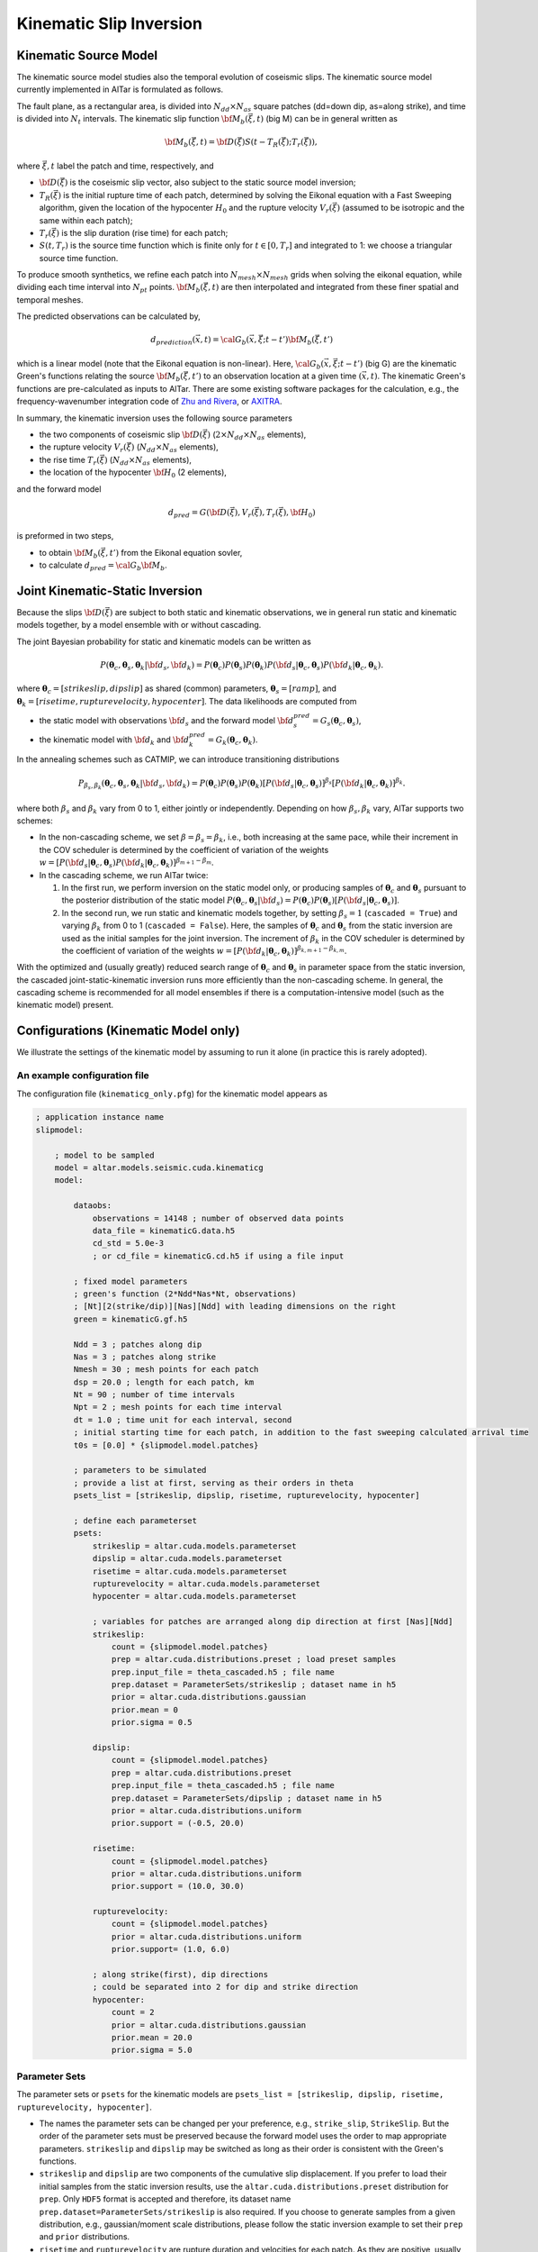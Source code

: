 
.. _Kinematic Inversion:

Kinematic Slip Inversion
=========================

Kinematic Source Model
-----------------------

The kinematic source model studies also the temporal evolution of coseismic slips. The kinematic source model currently implemented in AlTar is formulated as follows.

The fault plane, as a rectangular area, is divided into :math:`N_{dd} \times N_{as}` square patches (dd=down dip, as=along strike), and time is divided into :math:`N_t` intervals. The kinematic slip function :math:`{\bf M}_b({\vec \xi}, t)` (big M) can be in general written as

.. math::

    {\bf M}_b({\vec \xi}, t) = {\bf D}({\vec \xi}) S(t-T_R({\vec \xi}); T_r({\vec \xi})),

where :math:`{\vec \xi}, t` label the patch and time, respectively, and

* :math:`{\bf D}({\vec \xi})` is the coseismic slip vector, also subject to the static source model inversion;
* :math:`T_R({\vec \xi})` is the initial rupture time of each patch, determined by solving the Eikonal equation with a Fast Sweeping algorithm, given the location of the hypocenter :math:`H_0` and the rupture velocity :math:`V_r({\vec \xi})` (assumed to be isotropic and the same within each patch);
* :math:`T_r({\vec \xi})` is the slip duration (rise time) for each patch;
* :math:`S(t, T_r)` is the source time function which is finite only for :math:`t \in [0, T_r]` and integrated to 1: we choose a triangular source time function.

To produce smooth synthetics, we refine each patch into :math:`N_{mesh} \times N_{mesh}` grids when solving the eikonal equation, while dividing each time interval into :math:`N_{pt}` points. :math:`{\bf M}_b({\vec \xi}, t)` are then interpolated and integrated from these finer spatial and temporal meshes.

The predicted observations can be calculated by,

.. math::

    d_{prediction} ({\vec x}, t) = {\cal G}_b({\vec x}, {\vec \xi}; t-t') {\bf M}_b({\vec \xi}, t')

which is a linear model (note that the Eikonal equation is non-linear). Here, :math:`{\cal G}_b({\vec x}, {\vec \xi}; t-t')` (big G) are the kinematic Green's functions relating the source :math:`{\bf M}_b({\vec \xi}, t')` to an observation location at a given time :math:`({\vec x}, t)`. The kinematic Green's functions are pre-calculated as inputs to AlTar. There are some existing software packages for the calculation, e.g., the frequency-wavenumber integration code of `Zhu and Rivera <https://doi.org/10.1046/j.1365-246X.2002.01610.x>`__, or `AXITRA <https://github.com/coutanto/axitra>`__.

In summary, the kinematic inversion uses the following source parameters

- the two components of coseismic slip :math:`{\bf D}({\vec \xi})` (:math:`2\times N_{dd} \times N_{as}` elements),
- the rupture velocity  :math:`V_r({\vec \xi})` (:math:`N_{dd} \times N_{as}` elements),
- the rise time :math:`T_r({\vec \xi})` (:math:`N_{dd} \times N_{as}` elements),
- the location of the hypocenter :math:`{\bf H}_0` (2 elements),

and the forward model

.. math::

    d_{pred} = G( {\bf D}({\vec \xi}), V_r({\vec \xi}),  T_r({\vec \xi}), {\bf H}_0)

is preformed in two steps,

- to obtain :math:`{\bf M}_b({\vec \xi}, t')` from the Eikonal equation sovler,
- to calculate :math:`d_{pred} = {\cal G}_b {\bf M}_b`.


Joint Kinematic-Static Inversion
---------------------------------

Because the slips :math:`{\bf D}({\vec \xi})` are subject to both static and kinematic observations, we in general run static and kinematic models together, by a model ensemble with or without cascading.

The joint Bayesian probability for static and kinematic models can be written as

.. math::

    P({\boldsymbol \theta}_c, {\boldsymbol \theta}_s, {\boldsymbol \theta}_k | {\bf d}_s, {\bf d}_k) = P({\boldsymbol \theta}_c)P({\boldsymbol \theta}_s)P({\boldsymbol \theta}_k) P({\bf d}_s| {\boldsymbol \theta}_c, {\boldsymbol \theta}_s) P({\bf d}_k| {\boldsymbol \theta}_c, {\boldsymbol \theta}_k).

where :math:`{\boldsymbol \theta}_c = [strikeslip, dipslip]` as shared (common) parameters, :math:`{\boldsymbol \theta}_s = [ramp]`, and :math:`{\boldsymbol \theta}_k = [risetime, rupturevelocity, hypocenter]`. The data likelihoods are computed from

* the static model with observations :math:`{\bf d}_s` and the forward model :math:`{\bf d}_s^{pred} = G_s({\boldsymbol \theta}_c, {\boldsymbol \theta}_s)`,
* the kinematic model with :math:`{\bf d}_k` and :math:`{\bf d}_k^{pred} = G_k({\boldsymbol \theta}_c, {\boldsymbol \theta}_k)`.

In the annealing schemes such as CATMIP, we can introduce transitioning distributions

.. math::

    P_{\beta_s, \beta_k} ({\boldsymbol \theta}_c, {\boldsymbol \theta}_s, {\boldsymbol \theta}_k | {\bf d}_s, {\bf d}_k) = P({\boldsymbol \theta}_c)P({\boldsymbol \theta}_s)P({\boldsymbol \theta}_k) [P({\bf d}_s| {\boldsymbol \theta}_c, {\boldsymbol \theta}_s)]^{\beta_s} [P({\bf d}_k| {\boldsymbol \theta}_c, {\boldsymbol \theta}_k)]^{\beta_k}.

where both :math:`\beta_s` and :math:`\beta_k` vary from 0 to 1, either jointly or independently. Depending on how :math:`\beta_s, \beta_k` vary, AlTar supports two schemes:

* In the non-cascading scheme, we set :math:`\beta=\beta_s=\beta_k`, i.e., both increasing at the same pace, while their increment in the COV scheduler is determined by the coefficient of variation of the weights :math:`w = [P({\bf d}_s| {\boldsymbol \theta}_c, {\boldsymbol \theta}_s) P({\bf d}_k| {\boldsymbol \theta}_c, {\boldsymbol \theta}_k)]^{\beta_{m+1}-\beta_m}`.

* In the cascading scheme, we run AlTar twice:

  1.  In the first run, we perform inversion on the static model only, or producing samples of :math:`{\boldsymbol \theta}_c` and :math:`{\boldsymbol \theta}_s` pursuant to the posterior distribution of the static model :math:`P({\boldsymbol \theta}_c, {\boldsymbol \theta}_s | {\bf d}_s) = P({\boldsymbol \theta}_c)P({\boldsymbol \theta}_s) [P({\bf d}_s| {\boldsymbol \theta}_c, {\boldsymbol \theta}_s)]`.

  2. In the second run, we run static and kinematic models together, by setting :math:`\beta_s=1` (``cascaded = True``) and varying :math:`\beta_k` from 0 to 1 (``cascaded = False``). Here, the samples of :math:`{\boldsymbol \theta}_c` and :math:`{\boldsymbol \theta}_s` from the static inversion are used as the initial samples for the joint inversion. The increment of :math:`\beta_k` in the COV scheduler is determined by the coefficient of variation of the weights :math:`w = [P({\bf d}_k| {\boldsymbol \theta}_c, {\boldsymbol \theta}_k)]^{\beta_{k,m+1}-\beta_{k,m}}`.

With the optimized and (usually greatly) reduced search range of :math:`{\boldsymbol \theta}_c` and :math:`{\boldsymbol \theta}_s` in parameter space from the static inversion, the cascaded joint-static-kinematic inversion runs more efficiently than the non-cascading scheme. In general, the cascading scheme is recommended for all model ensembles if there is a computation-intensive model (such as the kinematic model) present.

Configurations (Kinematic Model only)
-------------------------------------

We illustrate the settings of the kinematic model by assuming to run it alone (in practice this is rarely adopted).

An example configuration file
~~~~~~~~~~~~~~~~~~~~~~~~~~~~~

The configuration file (``kinematicg_only.pfg``) for the kinematic model appears as

.. code-block:: none

    ; application instance name
    slipmodel:

        ; model to be sampled
        model = altar.models.seismic.cuda.kinematicg
        model:

            dataobs:
                observations = 14148 ; number of observed data points
                data_file = kinematicG.data.h5
                cd_std = 5.0e-3
                ; or cd_file = kinematicG.cd.h5 if using a file input

            ; fixed model parameters
            ; green's function (2*Ndd*Nas*Nt, observations)
            ; [Nt][2(strike/dip)][Nas][Ndd] with leading dimensions on the right
            green = kinematicG.gf.h5

            Ndd = 3 ; patches along dip
            Nas = 3 ; patches along strike
            Nmesh = 30 ; mesh points for each patch
            dsp = 20.0 ; length for each patch, km
            Nt = 90 ; number of time intervals
            Npt = 2 ; mesh points for each time interval
            dt = 1.0 ; time unit for each interval, second
            ; initial starting time for each patch, in addition to the fast sweeping calculated arrival time
            t0s = [0.0] * {slipmodel.model.patches}

            ; parameters to be simulated
            ; provide a list at first, serving as their orders in theta
            psets_list = [strikeslip, dipslip, risetime, rupturevelocity, hypocenter]

            ; define each parameterset
            psets:
                strikeslip = altar.cuda.models.parameterset
                dipslip = altar.cuda.models.parameterset
                risetime = altar.cuda.models.parameterset
                rupturevelocity = altar.cuda.models.parameterset
                hypocenter = altar.cuda.models.parameterset

                ; variables for patches are arranged along dip direction at first [Nas][Ndd]
                strikeslip:
                    count = {slipmodel.model.patches}
                    prep = altar.cuda.distributions.preset ; load preset samples
                    prep.input_file = theta_cascaded.h5 ; file name
                    prep.dataset = ParameterSets/strikeslip ; dataset name in h5
                    prior = altar.cuda.distributions.gaussian
                    prior.mean = 0
                    prior.sigma = 0.5

                dipslip:
                    count = {slipmodel.model.patches}
                    prep = altar.cuda.distributions.preset
                    prep.input_file = theta_cascaded.h5 ; file name
                    prep.dataset = ParameterSets/dipslip ; dataset name in h5
                    prior = altar.cuda.distributions.uniform
                    prior.support = (-0.5, 20.0)

                risetime:
                    count = {slipmodel.model.patches}
                    prior = altar.cuda.distributions.uniform
                    prior.support = (10.0, 30.0)

                rupturevelocity:
                    count = {slipmodel.model.patches}
                    prior = altar.cuda.distributions.uniform
                    prior.support= (1.0, 6.0)

                ; along strike(first), dip directions
                ; could be separated into 2 for dip and strike direction
                hypocenter:
                    count = 2
                    prior = altar.cuda.distributions.gaussian
                    prior.mean = 20.0
                    prior.sigma = 5.0


Parameter Sets
~~~~~~~~~~~~~~

The parameter sets or ``psets`` for the kinematic models are ``psets_list = [strikeslip, dipslip, risetime, rupturevelocity, hypocenter]``.

- The names the parameter sets can be changed per your preference, e.g., ``strike_slip``, ``StrikeSlip``.  But the order of the parameter sets must be preserved because the forward model uses the order to map appropriate parameters. ``strikeslip`` and ``dipslip`` may be switched as long as their order is consistent with the Green's functions.

- ``strikeslip`` and ``dipslip`` are two components of the cumulative slip displacement. If you prefer to load their initial samples from the static inversion results, use the ``altar.cuda.distributions.preset`` distribution for ``prep``. Only ``HDF5`` format is accepted and therefore, its dataset name ``prep.dataset=ParameterSets/strikeslip`` is also required. If you choose to generate samples from a given distribution, e.g., gaussian/moment scale distributions, please follow the static inversion example to set their ``prep`` and ``prior`` distributions.

- ``risetime`` and ``rupturevelocity`` are rupture duration and velocities for each patch. As they are positive, usually uniform or truncated gaussian distributions are used as their priors.

-  ``strikeslip``, ``dipslip``, ``risetime`` and ``rupturevelocity`` are defined for each patch and their counts are the same as the number of patches. The sequence of patches is arranged as, for :math:`N_{dd} \times N_{as}` patches,  :math:`(as_0, dd_0), (as_0, dd_1), ... (as_0, dd_{Ndd-1}), (as_1, dd_0), ..., (as_{Nas-1}, dd_{Ndd-1})`. Or ``dd`` is the leading dimension.

- ``hypocenter`` is the location of the hypocenter measured from the **CENTER** of the :math:`(as_0, dd_0)` patch (note that it's not the origin or the corner), in unit of kilometers. If the distances along dip and strike directions are different, you may separate them as ``hypo_dd`` and ``hypo_as``, with ``dd`` being first.

Input files
~~~~~~~~~~~

The kinematic model requires the following input files

- ``green`` as the kinematic Green's functions, with the ``shape=(2*Ndd*Nas*Nt, observations)``. The ``observations`` is the number of observed data points, and is the leading dimension. ``[Nt][2(strike/dip)][Nas][Ndd]`` labels the spatial-temporal source displacements with leading dimensions on the right (or which comes first):

::

  (t=0, strike, as_0, dd_0, obs_0), (t=0, strike, as_0, dd_0, obs_1), ..., (t=0, strike, as_0, dd_0, obs_{Nobs-1})
  (t=0, strike, as_0, dd_1, obs_0), (t=0, strike, as_0, dd_1, obs_1), ..., (t=0, strike, as_0, dd_1, obs_{Nobs-1})
  ... ...
  (t=0, strike, as_0, dd_{Ndd-1}, obs_0), (t=0, strike, as_0, dd_{Ndd-1}, obs_1), ...,  (t=0, strike, as_0, dd_{Ndd-1}, obs_{Nobs-1})
  (t=0, strike, as_1, dd_0, obs_0), (t=0, strike, as_1, dd_0, obs_1), ..., (t=0, strike, as_1, dd_0, obs_{Nobs-1})
  ... ...
  (t=0, strike, as_{Nas-1}, dd_{Ndd-1}, obs_0), (t=0, strike, as_{Nas-1}, dd_{Ndd-1}, obs_1), ..., (t=0, strike, as_{Nas-1}, dd_{Ndd-1}, obs_{Nobs-1})
  (t=0, dip, as_0, dd_0, obs_0), (t=0, dip, as_0, dd_0, obs_1), ..., (t=0, dip, as_0, dd_0, obs_{Nobs-1})
  ... ...
  (t=0, dip, as_{Nas-1}, dd_{Ndd-1}, obs_0), (t=0, dip, as_{Nas-1}, dd_{Ndd-1}, obs_1), ..., (t=0, dip, as_{Nas-1}, dd_{Ndd-1}, obs_{Nobs-1})
  (t=1, strike, as_0, dd_0, obs_0), (t=1, strike, as_0, dd_0, obs_1), ..., (t=1, strike, as_0, dd_0, obs_{Nobs-1})
  ... ...
  (t={Nt-1}, dip, as_{Nas-1}, dd_{Ndd-1}, obs_0), (t={Nt-1}, dip, as_{Nas-1}, dd_{Ndd-1}, obs_1), ..., (t={Nt-1}, dip, as_{Nas-1}, dd_{Ndd-1}, obs_{Nobs-1})

  You need to follow the above order when preparing the Green's functions as it's the order how big-M is arranged in the forward model.

- ``dataobs.data_file``, with 1d vector of observed data.

- ``dataobs.cd_file`` for the data covariance matrix with ``shape=(observations, observations)``. If not available, a constant ``dataobs.cd_std`` may be used instead.

The input files can be a text file (.txt), a raw binary (.bin or .dat) or an HDF5 (.h5) file, with its format recognized by the file suffix.


Configurations (Joint inversion)
--------------------------------

The configuration for the joint kinematic-static inversion (``kinematicg.pfg``) appears as

.. code-block:: none

    model = altar.models.seismic.cuda.cascaded
    model:
        ; parameters to be simulated (priors)
        ; provide a list at first, serving as their orders in theta
        psets_list = [strikeslip, dipslip, ramp, risetime, rupturevelocity, hypocenter]
        ; define parametersets
        psets:
            ; define the prior for each parameter set
            ; use preset prior to load samples from static inversion for cascading scheme
            ; or use regular priors for non-cascading scheme
            strikeslip = ... ...
            dipslip = ... ...
            ... ...

        ; the model ensemble
        models:
            static = altar.models.seismic.cuda.static
            kinematic = altar.models.seismic.cuda.kinematicg

            static:
                cascaded = True ; or False for non-cascading scheme
                psets_list = [strikeslip, dipslip, ramp]
                ; other static model configurations
                ... ...

            kinematic:
                cascaded = False ; default setting for model
                psets_list = [strikeslip, dipslip, risetime, rupturevelocity, hypocenter]
                ; other kinematic model configurations
                ... ...

Here, the main model is a model ensemble ``altar.models.seismic.cuda.cascaded``, while its embedded-models ``[static, kinematic]`` listed as elements of the attribute ``models`` (a dict).

The parametersets are properties of the main model and are processed by the main model for sample initializations and prior probability computations. Each embedded-model only requires a ``psets_list`` attribute to extract a sub set of parameters from ``model.psets`` for its own forward modelling, with the data likelihood computed with respect to its own data observations. The main model collects the data likelihood from all embedded models and assembles them into the Bayesian posterior.

The configuration for each embedded model will be the same as when running it independently, except for an extra flag ``cascaded`` (default=False) to control the cascading scheme.

For the non-cascading scheme with :math:`\beta_s = \beta_k = \beta` varying from 0 to 1, set

.. code-block:: none

    static:
        cascaded=False
    kinematic:
        cascaded=False

while for the cascading scheme with :math:`\beta_s =1`, and  :math:`\beta_k = \beta` varying from 0 to 1, after running the static inversion,

.. code-block:: none

    static:
        cascaded=True
    kinematic:
        cascaded=False

Examples
--------

The examples for the joint static and kinematic inversion are available at :altar_src:`models/seismic/examples <models/seismic/examples>`. Input files for both static and kinematic models are stored under the ``9patch`` directory.

Cascading Scheme
~~~~~~~~~~~~~~~~~

The first step is to run the static inversion only:

.. code-block:: bash

    $ slipmodel --config=static.pfg

Please refer to :ref:`Static Inversion` for more details.

The results are saved in the directory ``results/static`` specified by the config ``controller.archiver.output_dir``, which include HDF5 files for all or selected annealing steps. The final step (:math:`\beta=1`) results are saved in ``step_final.h5``. Copy that file to ``9patch`` directory so that the final samples of strike/dip slips serve as initial samples for the joint inversion:

.. code-block:: bash

    $ cp results/static/step_final.h5 9patch/theta_cascaded.h5

Please also note that the number of chains ``job.chains`` in the static inversion should be the same or larger than that of the joint inversion so that there are enough samples available.

We now can run the joint static-kinematic inversion,

.. code-block:: bash

    $ slipmodel --config=kinematicg.pfg

The results for the jointly inversion will be saved to ``results/cascaded``, or any other directory by changing ``controller.archiver.output_dir`` in ``kinematicg.pfg``.

Non-cascading Scheme
~~~~~~~~~~~~~~~~~~~~~

For the non-cascading scheme, you don't need the step to run static inversion.

You may edit the ``kinematicg.pfg`` file (or make a copy at first),

- change the ``static.cascaded`` to ``False``;
- change the ``prep`` distributions for ``strikeslip``, ``dipslip``, and ``ramp`` from ``preset`` to appropriate distributions, e.g., copying them from ``static.pfg`` file.
- change the output directory ``controller.archiver.output_dir`` to, e.g., ``results/non-cascaded``.

Then run the joint inversion:

.. code-block:: bash

    $ slipmodel --config=kinematicg.pfg

In general, the non-cascading takes long iterations to converge and therefore is slower than the cascading scheme.

Please refer to the :ref:`AlTar Framework` for the Bayesian MCMC framework options and job/output controls. For example, the Adaptive Metropolis Sampler in general has better performance than the fixed-length Metropolis Sampler, which can be selected by setting ``sampler=altar.cuda.bayesian.adapativemetropolis`` in the configuration file.


Forward Model Application (new version)
---------------------------------------

It is essentially the same as the :ref:`Static Forward Model`. The predicted data from both static and kinematic models, as well as the bigM, will be saved to one ``forward_prediction.h5`` file. An example is available at :altar_src:`examples/kinematicg_forward.pfg <models/seismic/examples/kinematicg_forward.pfg>`.


Forward Model Application (old version)
---------------------------------------

When analyzing the results, you may need to run the forward model once for the obtained mean-model or any set of parameters, to produce data predictions in comparison with data observations. Since the kinematic forward model is not straightforward, we provide an additional application for running the forward model only, named ``kinematicForwardModel``.

An example configuration file is available as ``examples/kinematicg_forward_oldversion.pfg``. You may use the ``model`` configuration copied from ``kinematicg.pfg``, with extra settings

.. code-block:: none

    ; theta input
    theta_input = kinematicG_synthetic_theta.txt

    ; output h5 file name
    ; data prediction is 1d vector with dimension observations
    data_output = kinematicG_synthetic_data.h5
    ; Mb is 1d vector arranged as [Nt][2(strike/dip)][Nas][Ndd] with leading dimensions on the right
    mb_output = kinematicG_sythetic_mb.h5


where ``theta_input`` is the input of a mean model or any synthetic model, and ``data_out`` and ``mb_output`` are output file names for the data predictions and the big M (you can create an animation from it to observe the rupture process).

The forward model application may be run as

.. code-block:: bash

    $ kinematicForwardModel --config=kinematicg_forward.pfg

